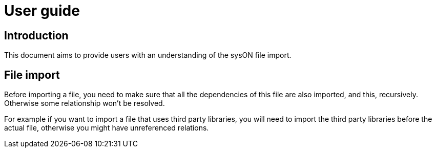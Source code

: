 = User guide

== Introduction
This document aims to provide users with an understanding of the sysON file import.

== File import
Before importing a file, you need to make sure that all the dependencies of this file are also imported, and this, recursively. Otherwise some relationship won't be resolved.

For example if you want to import a file that uses third party libraries, you will need to import the third party libraries before the actual file, otherwise you might have unreferenced relations.

